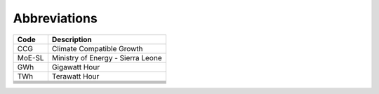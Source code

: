 Abbreviations
=====================================

+----------+----------------------------------------+
| Code     | Description                            |
+==========+========================================+
| CCG      | Climate Compatible Growth              |
+----------+----------------------------------------+
| MoE-SL   | Ministry of Energy - Sierra Leone      |
+----------+----------------------------------------+
| GWh      | Gigawatt Hour                          |
+----------+----------------------------------------+
| TWh      | Terawatt Hour                          |
+----------+----------------------------------------+
|          |                                        |
+----------+----------------------------------------+
|          |                                        |
+----------+----------------------------------------+
|          |                                        |
+----------+----------------------------------------+
|          |                                        |
+----------+----------------------------------------+
|          |                                        |
+----------+----------------------------------------+
|          |                                        |
+----------+----------------------------------------+
